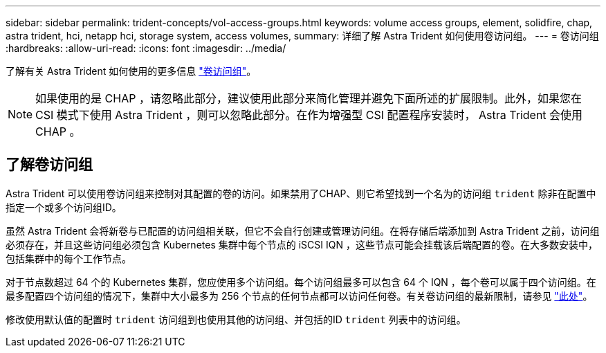 ---
sidebar: sidebar 
permalink: trident-concepts/vol-access-groups.html 
keywords: volume access groups, element, solidfire, chap, astra trident, hci, netapp hci, storage system, access volumes, 
summary: 详细了解 Astra Trident 如何使用卷访问组。 
---
= 卷访问组
:hardbreaks:
:allow-uri-read: 
:icons: font
:imagesdir: ../media/


[role="lead"]
了解有关 Astra Trident 如何使用的更多信息 https://docs.netapp.com/us-en/element-software/concepts/concept_solidfire_concepts_volume_access_groups.html["卷访问组"^]。


NOTE: 如果使用的是 CHAP ，请忽略此部分，建议使用此部分来简化管理并避免下面所述的扩展限制。此外，如果您在 CSI 模式下使用 Astra Trident ，则可以忽略此部分。在作为增强型 CSI 配置程序安装时， Astra Trident 会使用 CHAP 。



== 了解卷访问组

Astra Trident 可以使用卷访问组来控制对其配置的卷的访问。如果禁用了CHAP、则它希望找到一个名为的访问组 `trident` 除非在配置中指定一个或多个访问组ID。

虽然 Astra Trident 会将新卷与已配置的访问组相关联，但它不会自行创建或管理访问组。在将存储后端添加到 Astra Trident 之前，访问组必须存在，并且这些访问组必须包含 Kubernetes 集群中每个节点的 iSCSI IQN ，这些节点可能会挂载该后端配置的卷。在大多数安装中，包括集群中的每个工作节点。

对于节点数超过 64 个的 Kubernetes 集群，您应使用多个访问组。每个访问组最多可以包含 64 个 IQN ，每个卷可以属于四个访问组。在最多配置四个访问组的情况下，集群中大小最多为 256 个节点的任何节点都可以访问任何卷。有关卷访问组的最新限制，请参见 https://docs.netapp.com/us-en/element-software/concepts/concept_solidfire_concepts_volume_access_groups.html["此处"^]。

修改使用默认值的配置时 `trident` 访问组到也使用其他的访问组、并包括的ID `trident` 列表中的访问组。
